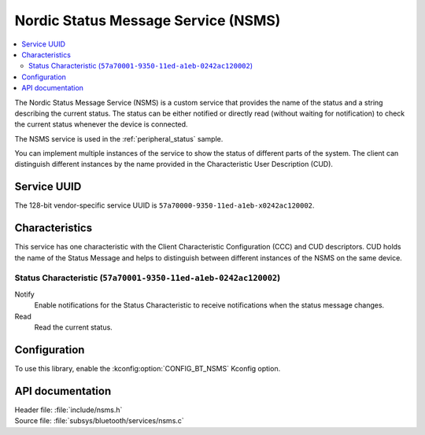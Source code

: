 .. _nsms_readme:

Nordic Status Message Service (NSMS)
####################################

.. contents::
   :local:
   :depth: 2

The Nordic Status Message Service (NSMS) is a custom service that provides the name of the status and a string describing the current status.
The status can be either notified or directly read (without waiting for notification) to check the current status whenever the device is connected.

The NSMS service is used in the :ref:`peripheral_status` sample.

You can implement multiple instances of the service to show the status of different parts of the system.
The client can distinguish different instances by the name provided in the Characteristic User Description (CUD).

Service UUID
************

The 128-bit vendor-specific service UUID is ``57a70000-9350-11ed-a1eb-x0242ac120002``.

Characteristics
***************

This service has one characteristic with the Client Characteristic Configuration (CCC) and CUD descriptors.
CUD holds the name of the Status Message and helps to distinguish between different instances of the NSMS on the same device.

Status Characteristic (``57a70001-9350-11ed-a1eb-0242ac120002``)
================================================================

Notify
  Enable notifications for the Status Characteristic to receive notifications when the status message changes.

Read
  Read the current status.

Configuration
*************

To use this library, enable the :kconfig:option:`CONFIG_BT_NSMS` Kconfig option.

API documentation
*****************

| Header file: :file:`include/nsms.h`
| Source file: :file:`subsys/bluetooth/services/nsms.c`

.. doxygengroup:: bt_nsms
   :project: nrf
   :members:
